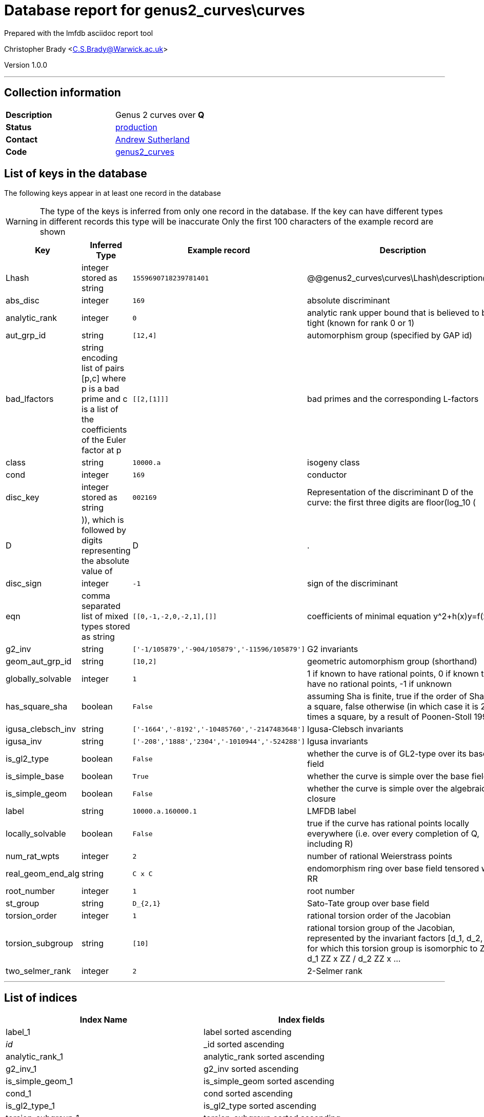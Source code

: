 = Database report for genus2_curves\curves =

Prepared with the lmfdb asciidoc report tool

Christopher Brady <C.S.Brady@Warwick.ac.uk>

Version 1.0.0

'''

== Collection information ==

[width="50%", ]
|==============================
a|*Description* a| Genus 2 curves over *Q*
a|*Status* a| http://www.lmfdb.org/Genus2Curve/Q/[production]
a|*Contact* a| https://github.com/AndrewVSutherland[Andrew Sutherland]
a|*Code* a| https://github.com/LMFDB/lmfdb/tree/master/lmfdb/genus2_curves/[genus2_curves]
|==============================

== List of keys in the database ==

The following keys appear in at least one record in the database

[WARNING]
====
The type of the keys is inferred from only one record in the database. If the key can have different types in different records this type will be inaccurate
Only the first 100 characters of the example record are shown
====

[width="90%", options="header", ]
|==============================
a|Key a| Inferred Type a| Example record a| Description
a|Lhash a| integer stored as string a| `1559690718239781401`
 a| @@genus2_curves\curves\Lhash\description@@
a|abs_disc a| integer a| `169`
 a| absolute discriminant
a|analytic_rank a| integer a| `0`
 a| analytic rank upper bound that is believed to be tight (known for rank 0 or 1)
a|aut_grp_id a| string a| `[12,4]`
 a| automorphism group (specified by GAP id)
a|bad_lfactors a| string encoding list of pairs [p,c] where p is a bad prime and c is a list of the coefficients of the Euler factor at p a| `[[2,[1]]]`
 a| bad primes and the corresponding L-factors
a|class a| string a| `10000.a`
 a| isogeny class
a|cond a| integer a| `169`
 a| conductor
a|disc_key a| integer stored as string a| `002169`
 a| Representation of the discriminant D of the curve: the first three digits are floor(log_10 (|D|)), which is followed by digits representing the absolute value of |D|.
a|disc_sign a| integer a| `-1`
 a| sign of the discriminant
a|eqn a| comma separated list of mixed types stored as string a| `[[0,-1,-2,0,-2,1],[]]`
 a| coefficients of minimal equation y^2+h(x)y=f(x)
a|g2_inv a| string a| `['-1/105879','-904/105879','-11596/105879']`
 a| G2 invariants
a|geom_aut_grp_id a| string a| `[10,2]`
 a| geometric automorphism group (shorthand)
a|globally_solvable a| integer a| `1`
 a| 1 if known to have rational points, 0 if known to have no rational points, -1 if unknown
a|has_square_sha a| boolean a| `False`
 a| assuming Sha is finite, true if the order of Sha is a square, false otherwise (in which case it is 2 times a square, by a result of Poonen-Stoll 1999)
a|igusa_clebsch_inv a| string a| `['-1664','-8192','-10485760','-2147483648']`
 a| Igusa-Clebsch invariants
a|igusa_inv a| string a| `['-208','1888','2304','-1010944','-524288']`
 a| Igusa invariants
a|is_gl2_type a| boolean a| `False`
 a| whether the curve is of GL2-type over its base field
a|is_simple_base a| boolean a| `True`
 a| whether the curve is simple over the base field
a|is_simple_geom a| boolean a| `False`
 a| whether the curve is simple over the algebraic closure
a|label a| string a| `10000.a.160000.1`
 a| LMFDB label
a|locally_solvable a| boolean a| `False`
 a| true if the curve has rational points locally everywhere (i.e. over every completion of Q, including R)
a|num_rat_wpts a| integer a| `2`
 a| number of rational Weierstrass points
a|real_geom_end_alg a| string a| `C x C`
 a| endomorphism ring over base field tensored with RR
a|root_number a| integer a| `1`
 a| root number
a|st_group a| string a| `D_{2,1}`
 a| Sato-Tate group over base field
a|torsion_order a| integer a| `1`
 a| rational torsion order of the Jacobian
a|torsion_subgroup a| string a| `[10]`
 a| rational torsion group of the Jacobian, represented by the invariant factors [d_1, d_2, ...] for which this torsion group is isomorphic to ZZ / d_1 ZZ x ZZ / d_2 ZZ x ...
a|two_selmer_rank a| integer a| `2`
 a| 2-Selmer rank
|==============================

'''

== List of indices ==

[width="90%", options="header", ]
|==============================
a|Index Name a| Index fields
a|label_1 a| label sorted ascending
a|_id_ a| _id sorted ascending
a|analytic_rank_1 a| analytic_rank sorted ascending
a|g2_inv_1 a| g2_inv sorted ascending
a|is_simple_geom_1 a| is_simple_geom sorted ascending
a|cond_1 a| cond sorted ascending
a|is_gl2_type_1 a| is_gl2_type sorted ascending
a|torsion_subgroup_1 a| torsion_subgroup sorted ascending
a|has_square_sha_1 a| has_square_sha sorted ascending
a|disc_key_1 a| disc_key sorted ascending
a|cond_1_class_1_disc_key_1_label_1 a| cond sorted ascending, class sorted ascending, disc_key sorted ascending, label sorted ascending
a|st_group_1 a| st_group sorted ascending
a|torsion_order_1 a| torsion_order sorted ascending
a|real_geom_end_alg_1 a| real_geom_end_alg sorted ascending
a|geom_aut_grp_id_1 a| geom_aut_grp_id sorted ascending
a|class_1 a| class sorted ascending
a|abs_disc_1 a| abs_disc sorted ascending
a|aut_grp_id_1 a| aut_grp_id sorted ascending
a|locally_solvable_1 a| locally_solvable sorted ascending
|==============================

'''

== List of record types in the database ==

****
[discrete]
=== All records ===

[NOTE]
====
66158 records of type
====

* Lhash 
* abs_disc 
* analytic_rank 
* aut_grp_id 
* bad_lfactors 
* class 
* cond 
* disc_key 
* disc_sign 
* eqn 
* g2_inv 
* geom_aut_grp_id 
* globally_solvable 
* has_square_sha 
* igusa_clebsch_inv 
* igusa_inv 
* is_gl2_type 
* is_simple_base 
* is_simple_geom 
* label 
* locally_solvable 
* num_rat_wpts 
* real_geom_end_alg 
* root_number 
* st_group 
* torsion_order 
* torsion_subgroup 
* two_selmer_rank 



****

'''

== Notes ==

see arXiv:1602.03715 for heuristics on the completeness of this collection



